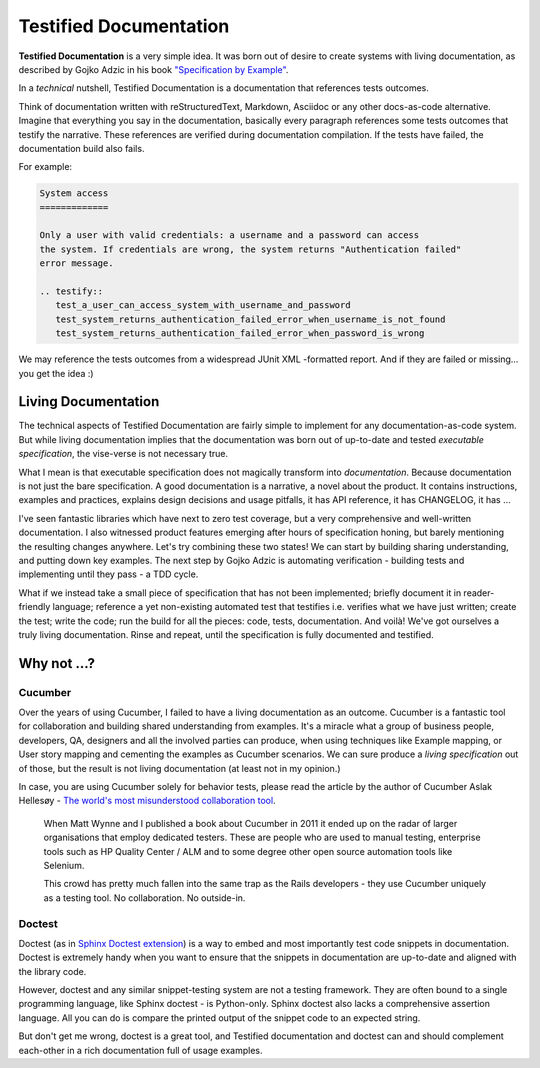 .. _testified-documentation:

Testified Documentation
#######################

**Testified Documentation** is a very simple idea.
It was born out of desire to create systems with living documentation, as
described by Gojko Adzic in his book
`"Specification by Example" <https://gojko.net/books/specification-by-example/>`_.

In a *technical* nutshell, Testified Documentation is a documentation
that references tests outcomes.

Think of documentation written with reStructuredText, Markdown, Asciidoc or
any other docs-as-code alternative. Imagine that everything you say in the documentation,
basically every paragraph references some tests outcomes that testify the narrative.
These references are verified during documentation compilation.
If the tests have failed, the documentation build also fails.

For example:

.. code-block:: rst

   System access
   =============

   Only a user with valid credentials: a username and a password can access
   the system. If credentials are wrong, the system returns "Authentication failed"
   error message.

   .. testify::
      test_a_user_can_access_system_with_username_and_password
      test_system_returns_authentication_failed_error_when_username_is_not_found
      test_system_returns_authentication_failed_error_when_password_is_wrong

We may reference the tests outcomes from a widespread JUnit XML -formatted report.
And if they are failed or missing... you get the idea :)


Living Documentation
====================

The technical aspects of Testified Documentation are fairly simple to implement
for any documentation-as-code system. But while living documentation implies
that the documentation was born out of up-to-date and tested
*executable specification*, the vise-verse is not necessary true.

What I mean is that executable specification does not magically transform into
*documentation*. Because documentation is not just the bare specification.
A good documentation is a narrative, a novel about the product.
It contains instructions, examples and practices,
explains design decisions and usage pitfalls,
it has API reference, it has CHANGELOG, it has ...

I've seen fantastic libraries which have next to zero test coverage, but a very
comprehensive and well-written documentation.
I also witnessed product features emerging after hours of specification honing,
but barely mentioning the resulting changes anywhere.
Let's try combining these two states!
We can start by building sharing understanding, and putting down key examples.
The next step by Gojko Adzic is automating verification - building tests
and implementing until they pass - a TDD cycle.

What if we instead take a small piece of specification that has not been
implemented;
briefly document it in reader-friendly language;
reference a yet non-existing automated test that testifies i.e. verifies
what we have just written;
create the test;
write the code;
run the build for all the pieces: code, tests, documentation.
And voilà! We've got ourselves a truly living documentation.
Rinse and repeat, until the specification is fully documented and testified.


.. image:: img/testified-documentation.svg

Why not ...?
============

Cucumber
--------

Over the years of using Cucumber, I failed to have
a living documentation as an outcome.
Cucumber is a fantastic tool for collaboration and building shared understanding
from examples. It's a miracle what a group of business people, developers,
QA, designers and all the involved parties can produce, when using techniques like
Example mapping, or User story mapping and cementing the examples as Cucumber
scenarios.
We can sure produce a *living specification* out of those,
but the result is not living documentation (at least not in my opinion.)

In case, you are using Cucumber solely for behavior tests, please read the
article by the author of Cucumber Aslak Hellesøy -
`The world's most misunderstood collaboration tool
<https://cucumber.io/blog/collaboration/the-worlds-most-misunderstood-collaboration-tool/>`_.

..

  When Matt Wynne and I published a book about Cucumber in 2011 it ended up
  on the radar of larger organisations that employ dedicated testers.
  These are people who are used to manual testing, enterprise tools such
  as HP Quality Center / ALM and to some degree other open source automation
  tools like Selenium.

  This crowd has pretty much fallen into the same trap as the Rails developers
  - they use Cucumber uniquely as a testing tool. No collaboration. No outside-in.



Doctest
-------

Doctest (as in
`Sphinx Doctest extension
<https://www.sphinx-doc.org/en/master/usage/extensions/doctest.html>`_) is a
way to embed and most importantly test code snippets in documentation.
Doctest is extremely handy when you want to ensure that the snippets in
documentation are up-to-date and aligned with the library code.

However, doctest and any similar snippet-testing system are not a
testing framework. They are often bound to a single programming language,
like Sphinx doctest - is Python-only. Sphinx doctest also lacks a comprehensive
assertion language. All you can do is compare the printed output of the snippet
code to an expected string.

But don't get me wrong, doctest is a great tool, and
Testified documentation and doctest can and should complement each-other in a rich
documentation full of usage examples.
